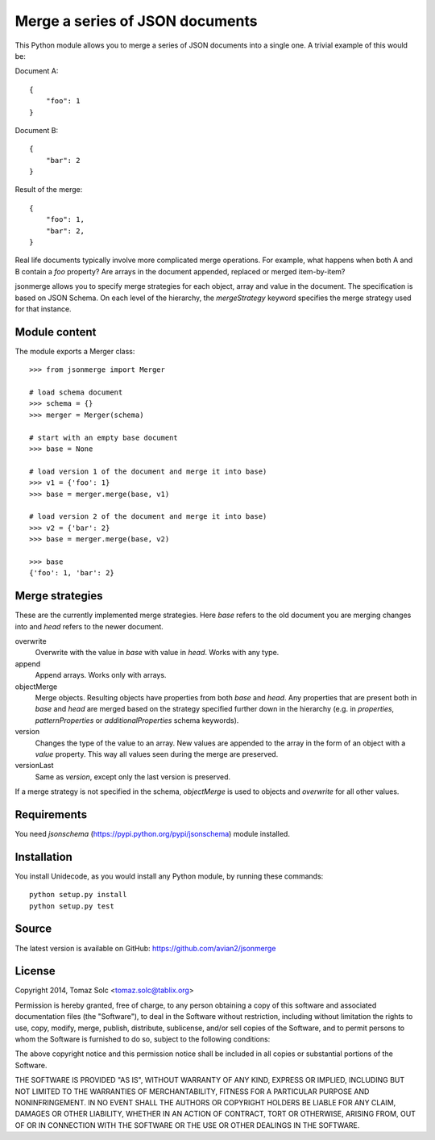 Merge a series of JSON documents
================================

This Python module allows you to merge a series of JSON documents into a
single one. A trivial example of this would be:

Document A::

    {
        "foo": 1
    }

Document B::

    {
        "bar": 2
    }

Result of the merge::

    {
        "foo": 1,
        "bar": 2,
    }

Real life documents typically involve more complicated merge operations.
For example, what happens when both A and B contain a *foo* property? Are
arrays in the document appended, replaced or merged item-by-item?

jsonmerge allows you to specify merge strategies for each object, array and
value in the document. The specification is based on JSON Schema. On each
level of the hierarchy, the *mergeStrategy* keyword specifies the merge
strategy used for that instance.


Module content
--------------

The module exports a Merger class::

    >>> from jsonmerge import Merger

    # load schema document
    >>> schema = {}
    >>> merger = Merger(schema)

    # start with an empty base document
    >>> base = None

    # load version 1 of the document and merge it into base)
    >>> v1 = {'foo': 1}
    >>> base = merger.merge(base, v1)

    # load version 2 of the document and merge it into base)
    >>> v2 = {'bar': 2}
    >>> base = merger.merge(base, v2)

    >>> base
    {'foo': 1, 'bar': 2}


Merge strategies
----------------

These are the currently implemented merge strategies. Here *base* refers to
the old document you are merging changes into and *head* refers to the
newer document.

overwrite
  Overwrite with the value in *base* with value in *head*. Works with any
  type.

append
  Append arrays. Works only with arrays.

objectMerge
  Merge objects. Resulting objects have properties from both *base* and
  *head*. Any properties that are present both in *base* and *head* are
  merged based on the strategy specified further down in the hierarchy
  (e.g. in *properties*, *patternProperties* or *additionalProperties*
  schema keywords).

version
  Changes the type of the value to an array. New values are appended to the
  array in the form of an object with a *value* property. This way all
  values seen during the merge are preserved.

versionLast
  Same as *version*, except only the last version is preserved.

If a merge strategy is not specified in the schema, *objectMerge* is used
to objects and *overwrite* for all other values.


Requirements
------------

You need *jsonschema* (https://pypi.python.org/pypi/jsonschema) module
installed.


Installation
------------

You install Unidecode, as you would install any Python module, by running
these commands::

    python setup.py install
    python setup.py test


Source
------

The latest version is available on GitHub: https://github.com/avian2/jsonmerge


License
-------

Copyright 2014, Tomaz Solc <tomaz.solc@tablix.org>

Permission is hereby granted, free of charge, to any person obtaining a copy
of this software and associated documentation files (the "Software"), to deal
in the Software without restriction, including without limitation the rights
to use, copy, modify, merge, publish, distribute, sublicense, and/or sell
copies of the Software, and to permit persons to whom the Software is
furnished to do so, subject to the following conditions:

The above copyright notice and this permission notice shall be included in
all copies or substantial portions of the Software.

THE SOFTWARE IS PROVIDED "AS IS", WITHOUT WARRANTY OF ANY KIND, EXPRESS OR
IMPLIED, INCLUDING BUT NOT LIMITED TO THE WARRANTIES OF MERCHANTABILITY,
FITNESS FOR A PARTICULAR PURPOSE AND NONINFRINGEMENT. IN NO EVENT SHALL THE
AUTHORS OR COPYRIGHT HOLDERS BE LIABLE FOR ANY CLAIM, DAMAGES OR OTHER
LIABILITY, WHETHER IN AN ACTION OF CONTRACT, TORT OR OTHERWISE, ARISING FROM,
OUT OF OR IN CONNECTION WITH THE SOFTWARE OR THE USE OR OTHER DEALINGS IN
THE SOFTWARE.

..
    vim: tw=75
